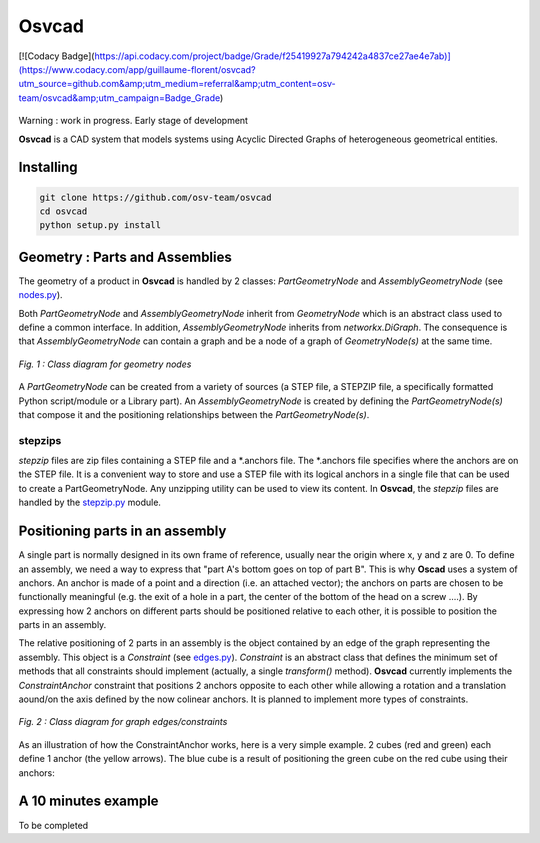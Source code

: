 Osvcad
******

[![Codacy Badge](https://api.codacy.com/project/badge/Grade/f25419927a794242a4837ce27ae4e7ab)](https://www.codacy.com/app/guillaume-florent/osvcad?utm_source=github.com&amp;utm_medium=referral&amp;utm_content=osv-team/osvcad&amp;utm_campaign=Badge_Grade)

.. figure:: img/chassis_assembly.png
   :scale: 100 %
   :alt: Current state

Warning : work in progress. Early stage of development

**Osvcad** is a CAD system that models systems using Acyclic Directed Graphs of heterogeneous geometrical entities.


Installing
==========

.. code-block:: shell

   git clone https://github.com/osv-team/osvcad
   cd osvcad
   python setup.py install


Geometry : Parts and Assemblies
===============================

The geometry of a product in **Osvcad** is handled by 2 classes: *PartGeometryNode* and *AssemblyGeometryNode* (see `nodes.py <https://github.com/osv-team/osvcad/blob/master/osvcad/nodes.py>`_).

Both *PartGeometryNode* and *AssemblyGeometryNode* inherit from *GeometryNode* which is an abstract class used to define a common interface. In addition, *AssemblyGeometryNode*
inherits from *networkx.DiGraph*. The consequence is that *AssemblyGeometryNode* can contain a graph and be a node of a graph of *GeometryNode(s)*
at the same time.

.. figure:: img/class_structure_nodes.png
   :align: center
   :scale: 30 %
   :alt: Nodes class structure

   *Fig. 1 : Class diagram for geometry nodes*

A *PartGeometryNode* can be created from a variety of sources (a STEP file, a STEPZIP file, a specifically formatted Python script/module or a Library part). An *AssemblyGeometryNode* is created
by defining the *PartGeometryNode(s)* that compose it and the positioning relationships between the *PartGeometryNode(s)*.

stepzips
--------

*stepzip* files are zip files containing a STEP file and a \*.anchors file. The \*.anchors file specifies where the anchors are on the STEP file. It is a convenient way
to store and use a STEP file with its logical anchors in a single file that can be used to create a PartGeometryNode. Any unzipping utility can be used to view its content.
In **Osvcad**, the *stepzip* files are handled by the `stepzip.py <https://github.com/osv-team/osvcad/blob/master/osvcad/stepzip.py>`_ module.


Positioning parts in an assembly
================================

A single part is normally designed in its own frame of reference, usually near the origin where x, y and z are 0. To define an assembly, we need a way to express that
"part A's bottom goes on top of part B". This is why **Oscad** uses a system of anchors. An anchor is made of a point and a direction (i.e. an attached vector); the anchors
on parts are chosen to be functionally meaningful (e.g. the exit of a hole in a part, the center of the bottom of the head on a screw ....).
By expressing how 2 anchors on different parts should be positioned relative to each other, it is possible to position the parts in an assembly.

The relative positioning of 2 parts in an assembly is the object contained by an edge of the graph representing the assembly. This object is a *Constraint* (see `edges.py <https://github.com/osv-team/osvcad/blob/master/osvcad/edges.py>`_).
*Constraint* is an abstract class that defines the minimum set of methods that all constraints should implement (actually, a single *transform()* method). **Osvcad** currently
implements the *ConstraintAnchor* constraint that positions 2 anchors opposite to each other while allowing a rotation and a translation aound/on the axis defined by the
now colinear anchors. It is planned to implement more types of constraints.

.. figure:: img/class_structure_edges.png
   :align: center
   :scale: 30 %
   :alt: Edges/constraints class structure

   *Fig. 2 : Class diagram for graph edges/constraints*

As an illustration of how the ConstraintAnchor works, here is a very simple example. 2 cubes (red and green) each define 1 anchor (the yellow arrows). The blue cube is a result
of positioning the green cube on the red cube using their anchors:

.. figure:: img/basic_assembly.png
   :align: center
   :scale: 30 %
   :alt: Basic positioning of 2 cubes using anchors


A 10 minutes example
====================

To be completed
